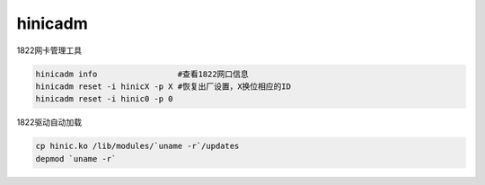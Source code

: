 *************************
hinicadm
*************************

1822网卡管理工具

.. code-block:: shell

    hinicadm info                 #查看1822网口信息
    hinicadm reset -i hinicX -p X #恢复出厂设置，X换位相应的ID
    hinicadm reset -i hinic0 -p 0


1822驱动自动加载

.. code-block:: shell

    cp hinic.ko /lib/modules/`uname -r`/updates
    depmod `uname -r`
